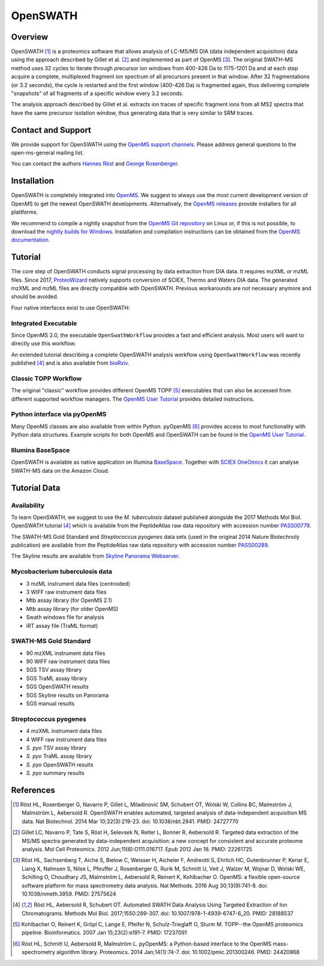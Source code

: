 OpenSWATH
=========

Overview
--------

OpenSWATH [1]_ is a proteomics software that allows analysis of LC-MS/MS DIA (data independent acquisition) data using the approach described by Gillet et al. [2]_ and implemented as part of OpenMS [3]_. The original SWATH-MS method uses 32 cycles to iterate through precursor ion windows from 400-426 Da to 1175-1201 Da and at each step acquire a complete, multiplexed fragment ion spectrum of all precursors present in that window. After 32 fragmentations (or 3.2 seconds), the cycle is restarted and the first window (400-426 Da) is fragmented again, thus delivering complete "snapshots" of all fragments of a specific window every 3.2 seconds.

The analysis approach described by Gillet et al. extracts ion traces of specific fragment ions from all MS2 spectra that have the same precursor isolation window, thus generating data that is very similar to SRM traces.

Contact and Support
-------------------

We provide support for OpenSWATH using the `OpenMS support channels
<http://open-ms.sourceforge.net/support/bugs/>`_. Please address general questions to the open-ms-general mailing list.

You can contact the authors `Hannes Röst
<http://www.hroest.ch>`_ and `George Rosenberger
<http://www.rosenberger.pro>`_.

Installation
------------
OpenSWATH is completely integrated into `OpenMS
<http://www.openms.org>`_. We suggest to always use the most current development version of OpenMS to get the newest OpenSWATH developments. Alternatively, the `OpenMS releases
<https://github.com/OpenMS/OpenMS/releases>`_ provide installers for all plattforms.

We recommend to compile a nightly snapshot from the `OpenMS Git repository
<https://github.com/OpenMS/OpenMS>`_ on Linux or, if this is not possible, to download the `nightly builds for Windows
<http://ftp.mi.fu-berlin.de/pub/OpenMS/nightly_binaries/>`_. Installation and compilation instructions can be obtained from the `OpenMS documentation
<http://ftp.mi.fu-berlin.de/pub/OpenMS/release-documentation/html/index.html>`_.

Tutorial
--------
The core step of OpenSWATH conducts signal processing by data extraction from
DIA data. It requires mzXML or mzML files. Since 2017, `ProteoWizard
<http://proteowizard.sourceforge.net/>`_ natively supports conversion of SCIEX,
Thermo and Waters DIA data. The generated mzXML and mzML files are directly
compatible with OpenSWATH. Previous workarounds are not necessary anymore and
should be avoided.

Four native interfaces exist to use OpenSWATH:

Integrated Executable
~~~~~~~~~~~~~~~~~~~~~
Since OpenMS 2.0, the executable ``OpenSwathWorkflow`` provides a fast and
efficient analysis. Most users will want to directly use this workflow.

An extended tutorial describing a complete OpenSWATH analysis workflow using
``OpenSwathWorkflow`` was recently published [4]_ and is also available from
`bioRxiv <http://biorxiv.org/content/early/2016/03/19/044552>`_.

Classic TOPP Workflow
~~~~~~~~~~~~~~~~~~~~~
The original "classic" workflow provides different OpenMS TOPP [5]_ executables
that can also be accessed from different supported workflow managers. The
`OpenMS User Tutorial <http://www.openms.de/tutorials/>`_ provides detailed instructions.

Python interface via pyOpenMS
~~~~~~~~~~~~~~~~~~~~~~~~~~~~~
Many OpenMS classes are also available from within Python. pyOpenMS [6]_ provides access to most functionality with Python data structures. Example scripts for both OpenMS and OpenSWATH can be found in the `OpenMS User Tutorial
<http://www.openms.de/tutorials/>`_.

Illumina BaseSpace
~~~~~~~~~~~~~~~~~~
OpenSWATH is available as native application on Illumina `BaseSpace
<http://www.basespace.com>`_. Together with `SCIEX OneOmics
<https://sciex.com/applications/life-science-research/multi-omics-bioinformatics>`_ it can analyse SWATH-MS data on the Amazon Cloud.

Tutorial Data
-------------

Availability
~~~~~~~~~~~~

To learn OpenSWATH, we suggest to use the *M. tuberculosis* dataset published
alongside the 2017 Methods Mol Biol. OpenSWATH tutorial [4]_ which is available
from the PeptideAtlas raw data repository with accession number 
`PASS00779 <http://www.peptideatlas.org/PASS/PASS00779>`_.

The SWATH-MS Gold Standard and *Streptococcus pyogenes* data sets (used in the
original 2014 Nature Biotechnoly publication) are available from the
PeptideAtlas raw data repository with accession number 
`PASS00289 <http://www.peptideatlas.org/PASS/PASS00289>`_.

The Skyline results are available from `Skyline Panorama Webserver
<https://daily.panoramaweb.org/labkey/project/Aebersold/rosenberger/OpenSWATH_SGS/begin.view>`_.

Mycobacterium tuberculosis data
~~~~~~~~~~~~~~~~~~~~~~~~~~~~~~~

- 3 mzML instrument data files (centroided)
- 3 WIFF raw instrument data files 
- Mtb assay library (for OpenMS 2.1)
- Mtb assay library (for older OpenMS)
- Swath windows file for analysis
- iRT assay file (TraML format)

SWATH-MS Gold Standard
~~~~~~~~~~~~~~~~~~~~~~
- 90 mzXML instrument data files
- 90 WIFF raw instrument data files
- SGS TSV assay library
- SGS TraML assay library
- SGS OpenSWATH results
- SGS Skyline results on Panorama
- SGS manual results

Streptococcus pyogenes
~~~~~~~~~~~~~~~~~~~~~~
- 4 mzXML instrument data files
- 4 WIFF raw instrument data files
- *S. pyo* TSV assay library
- *S. pyo* TraML assay library
- *S. pyo* OpenSWATH results
- *S. pyo* summary results

References
----------
.. [1] Röst HL, Rosenberger G, Navarro P, Gillet L, Miladinović SM, Schubert OT, Wolski W, Collins BC, Malmström J, Malmström L, Aebersold R. OpenSWATH enables automated, targeted analysis of data-independent acquisition MS data. Nat Biotechnol. 2014 Mar 10;32(3):219-23. doi: 10.1038/nbt.2841. PMID: 24727770

.. [2] Gillet LC, Navarro P, Tate S, Röst H, Selevsek N, Reiter L, Bonner R, Aebersold R. Targeted data extraction of the MS/MS spectra generated by data-independent acquisition: a new concept for consistent and accurate proteome analysis. Mol Cell Proteomics. 2012 Jun;11(6):O111.016717. Epub 2012 Jan 18. PMID: 22261725

.. [3] Röst HL, Sachsenberg T, Aiche S, Bielow C, Weisser H, Aicheler F, Andreotti S, Ehrlich HC, Gutenbrunner P, Kenar E, Liang X, Nahnsen S, Nilse L, Pfeuffer J, Rosenberger G, Rurik M, Schmitt U, Veit J, Walzer M, Wojnar D, Wolski WE, Schilling O, Choudhary JS, Malmström L, Aebersold R, Reinert K, Kohlbacher O. OpenMS: a flexible open-source software platform for mass spectrometry data analysis. Nat Methods. 2016 Aug 30;13(9):741-8. doi: 10.1038/nmeth.3959. PMID: 27575624

.. [4] Röst HL, Aebersold R, Schubert OT. Automated SWATH Data Analysis Using Targeted Extraction of Ion Chromatograms. Methods Mol Biol. 2017;1550:289-307. doi: 10.1007/978-1-4939-6747-6_20. PMID: 28188537

.. [5] Kohlbacher O, Reinert K, Gröpl C, Lange E, Pfeifer N, Schulz-Trieglaff O, Sturm M. TOPP--the OpenMS proteomics pipeline. Bioinformatics. 2007 Jan 15;23(2):e191-7. PMID: 17237091

.. [6] Röst HL, Schmitt U, Aebersold R, Malmström L. pyOpenMS: a Python-based interface to the OpenMS mass-spectrometry algorithm library. Proteomics. 2014 Jan;14(1):74-7. doi: 10.1002/pmic.201300246. PMID: 24420968
